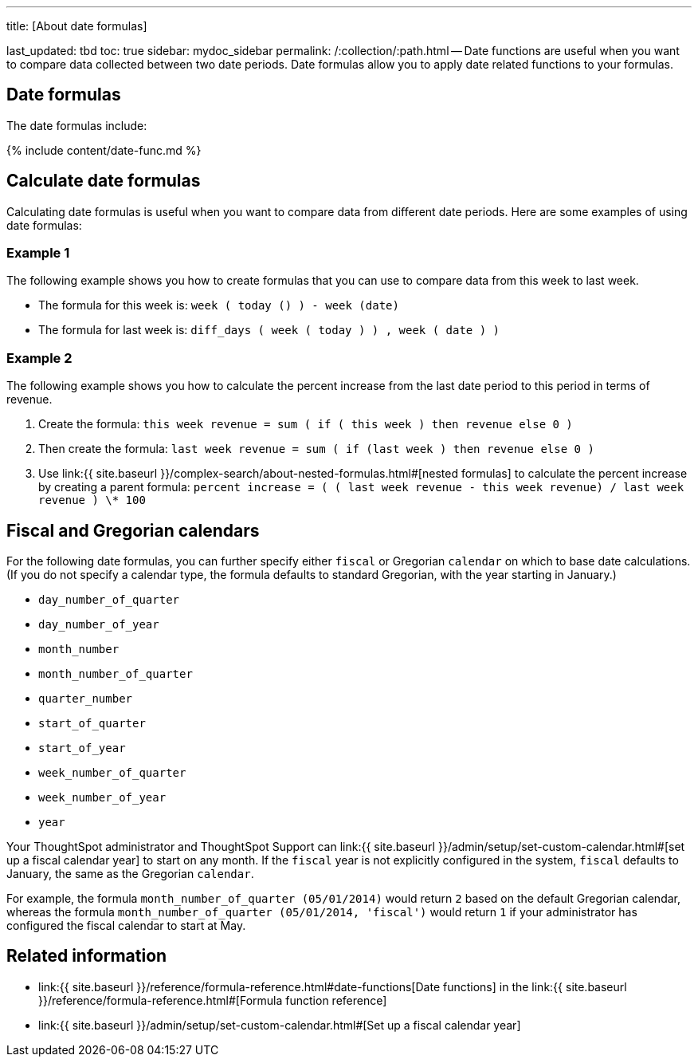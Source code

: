 '''

title: [About date formulas]

last_updated: tbd toc: true sidebar: mydoc_sidebar permalink: /:collection/:path.html -- Date functions are useful when you want to compare data collected between two date periods.
Date formulas allow you to apply date related functions to your formulas.

== Date formulas

The date formulas include:

{% include content/date-func.md %}

== Calculate date formulas

Calculating date formulas is useful when you want to compare data from different date periods.
Here are some examples of using date formulas:

=== Example 1

The following example shows you how to create formulas that you can use to compare data from this week to last week.

* The formula for this week is: `week ( today () ) - week (date)`
* The formula for last week is: `diff_days ( week ( today ) ) , week ( date ) )`

=== Example 2

The following example shows you how to calculate the percent increase from the last date period to this period in terms of revenue.

. Create the formula: `this week revenue = sum ( if ( this week ) then revenue else 0 )`
. Then create the formula: `last week revenue = sum ( if (last week ) then revenue else 0 )`
. Use link:{{ site.baseurl }}/complex-search/about-nested-formulas.html#[nested formulas] to calculate the percent increase by creating a parent formula: `percent increase = ( ( last week revenue - this week revenue) / last week revenue ) \* 100`

== Fiscal and Gregorian calendars

For the following date formulas, you can further specify either `fiscal` or Gregorian `calendar` on which to base date calculations.
(If you do not specify a calendar type, the formula defaults to standard Gregorian, with the year starting in January.)

* `day_number_of_quarter`
* `day_number_of_year`
* `month_number`
* `month_number_of_quarter`
* `quarter_number`
* `start_of_quarter`
* `start_of_year`
* `week_number_of_quarter`
* `week_number_of_year`
* `year`

Your ThoughtSpot administrator and ThoughtSpot Support can link:{{ site.baseurl }}/admin/setup/set-custom-calendar.html#[set up a fiscal calendar year] to start on any month.
If the `fiscal` year is not explicitly configured in the system, `fiscal` defaults to January, the same as the Gregorian `calendar`.

For example, the formula `month_number_of_quarter (05/01/2014)` would return `2` based on the default Gregorian calendar, whereas the formula `month_number_of_quarter (05/01/2014, 'fiscal')` would return `1` if your administrator has configured the fiscal calendar to start at May.

== Related information

* link:{{ site.baseurl }}/reference/formula-reference.html#date-functions[Date functions] in the link:{{ site.baseurl }}/reference/formula-reference.html#[Formula function reference]
* link:{{ site.baseurl }}/admin/setup/set-custom-calendar.html#[Set up a fiscal calendar year]
